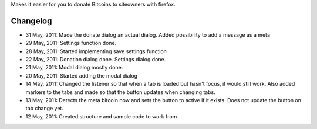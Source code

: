 Makes it easier for you to donate Bitcoins to siteowners with firefox.

Changelog
=======
* 31 May, 2011: Made the donate dialog an actual dialog. Added possibility to add a message as a meta
* 29 May, 2011: Settings function done.
* 28 May, 2011: Started implementing save settings function
* 22 May, 2011: Donation dialog done. Settings dialog done.
* 21 May, 2011: Modal dialog mostly done.
* 20 May, 2011: Started adding the modal dialog
* 14 May, 2011: Changed the listener so that when a tab is loaded but hasn't focus, it would still work. Also added markers to the tabs and made so that the button updates when changing tabs.
* 13 May, 2011: Detects the meta bitcoin now and sets the button to active if it exists. Does not update the button on tab change yet.
* 12 May, 2011: Created structure and sample code to work from